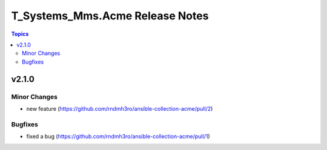 ================================
T_Systems_Mms.Acme Release Notes
================================

.. contents:: Topics


v2.1.0
======

Minor Changes
-------------

- new feature (https://github.com/rndmh3ro/ansible-collection-acme/pull/2)

Bugfixes
--------

- fixed a bug (https://github.com/rndmh3ro/ansible-collection-acme/pull/1)
